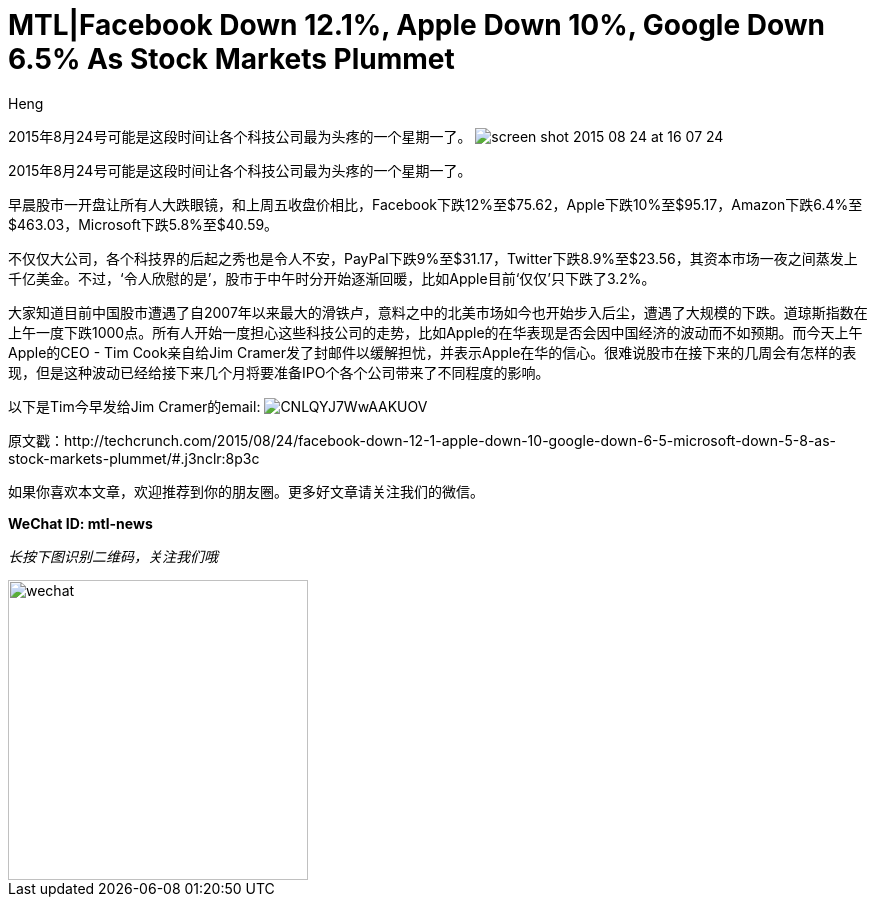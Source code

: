 = MTL|Facebook Down 12.1%, Apple Down 10%, Google Down 6.5% As Stock Markets Plummet
:hp-alt-title: Stock Markets Plummet in North America
:published_at: 2015-08-24
:hp-tags: Tech company, TechCrunch, Facebook, Apple, Stock Market
:author: Heng


2015年8月24号可能是这段时间让各个科技公司最为头疼的一个星期一了。
image:https://tctechcrunch2011.files.wordpress.com/2015/08/screen-shot-2015-08-24-at-16-07-24.png?w=804&h=451[]

2015年8月24号可能是这段时间让各个科技公司最为头疼的一个星期一了。

早晨股市一开盘让所有人大跌眼镜，和上周五收盘价相比，Facebook下跌12%至$75.62，Apple下跌10%至$95.17，Amazon下跌6.4%至$463.03，Microsoft下跌5.8%至$40.59。

不仅仅大公司，各个科技界的后起之秀也是令人不安，PayPal下跌9%至$31.17，Twitter下跌8.9%至$23.56，其资本市场一夜之间蒸发上千亿美金。不过，‘令人欣慰的是’，股市于中午时分开始逐渐回暖，比如Apple目前‘仅仅’只下跌了3.2%。

大家知道目前中国股市遭遇了自2007年以来最大的滑铁卢，意料之中的北美市场如今也开始步入后尘，遭遇了大规模的下跌。道琼斯指数在上午一度下跌1000点。所有人开始一度担心这些科技公司的走势，比如Apple的在华表现是否会因中国经济的波动而不如预期。而今天上午Apple的CEO - Tim Cook亲自给Jim Cramer发了封邮件以缓解担忧，并表示Apple在华的信心。很难说股市在接下来的几周会有怎样的表现，但是这种波动已经给接下来几个月将要准备IPO个各个公司带来了不同程度的影响。

以下是Tim今早发给Jim Cramer的email:
image:https://pbs.twimg.com/media/CNLQYJ7WwAAKUOV.jpg[]


原文戳：http://techcrunch.com/2015/08/24/facebook-down-12-1-apple-down-10-google-down-6-5-microsoft-down-5-8-as-stock-markets-plummet/#.j3nclr:8p3c 

如果你喜欢本文章，欢迎推荐到你的朋友圈。更多好文章请关注我们的微信。

*WeChat ID: mtl-news*

_长按下图识别二维码，关注我们哦_

image::wechat.jpg[height="300px" width="300px"]